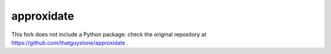 ===========
approxidate
===========

This fork does not include a Python package: check the original
repository at https://github.com/thatguystone/approxidate .
